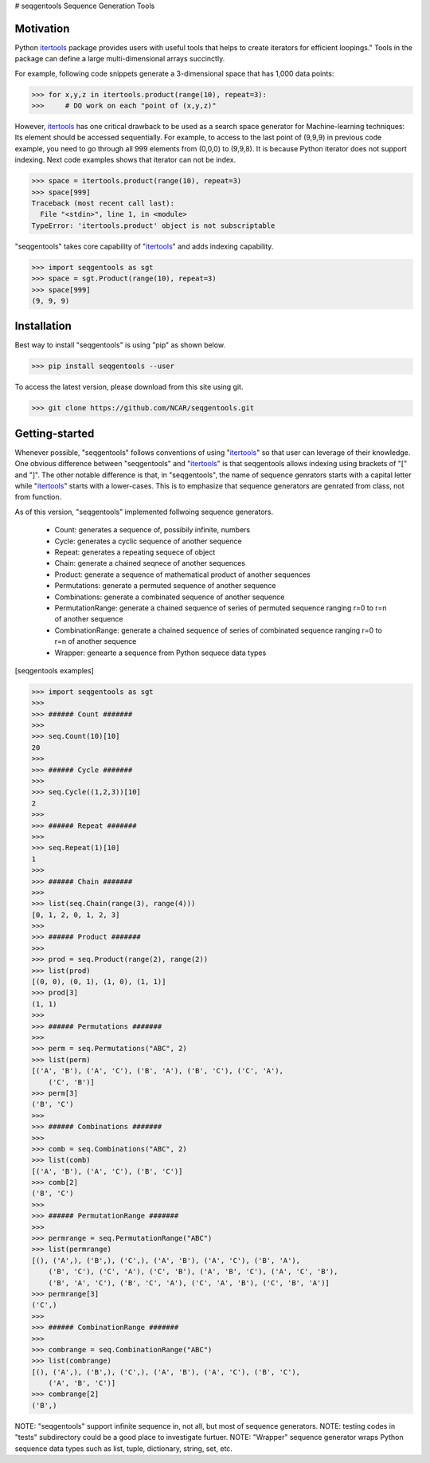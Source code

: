 # seqgentools
Sequence Generation Tools

Motivation
=============

Python itertools_ package provides users with useful tools that helps to create iterators for efficient loopings." Tools in the package can define a large multi-dimensional arrays succinctly.

For example, following code snippets generate a 3-dimensional space that has 1,000 data points:

.. code-block:: python

    >>> for x,y,z in itertools.product(range(10), repeat=3):
    >>>     # DO work on each "point of (x,y,z)"

However, itertools_ has one critical drawback to be used as a search space generator for Machine-learning techniques: Its element should be accessed sequentially. For example, to access to the last point of (9,9,9) in previous code example, you need to go through all 999 elements from (0,0,0) to (9,9,8). It is because Python iterator does not support indexing. Next code examples shows that iterator can not be index.

.. code-block:: python

    >>> space = itertools.product(range(10), repeat=3)
    >>> space[999]
    Traceback (most recent call last):
      File "<stdin>", line 1, in <module>
    TypeError: 'itertools.product' object is not subscriptable

"seqgentools" takes core capability of "itertools_" and adds indexing capability. 

.. code-block:: python

    >>> import seqgentools as sgt
    >>> space = sgt.Product(range(10), repeat=3)
    >>> space[999]
    (9, 9, 9)


Installation
=============

Best way to install "seqgentools" is using "pip" as shown below.

.. code-block:: bash

    >>> pip install seqgentools --user

To access the latest version, please download from this site using git.

.. code-block:: bash

    >>> git clone https://github.com/NCAR/seqgentools.git

Getting-started
=================

Whenever possible, "seqgentools" follows conventions of using "itertools_" so that user can leverage of their knowledge. One obvious difference between "seqgentools" and "itertools_" is that seqgentools allows indexing using brackets of "[" and "]". The other notable difference is that, in "seqgentools", the name of sequence genrators starts with a capital letter while "itertools_" starts with a lower-cases. This is to emphasize that sequence generators are genrated from class, not from function.

As of this version, "seqgentools" implemented follwoing sequence generators.

    * Count: generates a sequence of, possibily infinite, numbers 
    * Cycle: generates a cyclic sequence of another sequence
    * Repeat: generates a repeating sequece of object
    * Chain: generate a chained seqnece of another sequences
    * Product: generate a sequence of mathematical product of another sequences
    * Permutations: generate a permuted sequence of another sequence
    * Combinations: generate a combinated sequence of another sequence
    * PermutationRange: generate a chained sequence of series of permuted sequence ranging r=0 to r=n of another sequence
    * CombinationRange: generate a chained sequence of series of combinated sequence ranging r=0 to r=n of another sequence
    * Wrapper: genearte a sequence from Python sequece data types

[seqgentools examples]

.. code-block:: python

    >>> import seqgentools as sgt
    >>>
    >>> ###### Count #######
    >>>
    >>> seq.Count(10)[10]
    20
    >>>
    >>> ###### Cycle #######
    >>>
    >>> seq.Cycle((1,2,3))[10]
    2
    >>>
    >>> ###### Repeat #######
    >>>
    >>> seq.Repeat(1)[10]
    1
    >>>
    >>> ###### Chain #######
    >>>
    >>> list(seq.Chain(range(3), range(4)))
    [0, 1, 2, 0, 1, 2, 3]
    >>>
    >>> ###### Product #######
    >>>
    >>> prod = seq.Product(range(2), range(2))
    >>> list(prod)
    [(0, 0), (0, 1), (1, 0), (1, 1)]
    >>> prod[3]
    (1, 1)
    >>>
    >>> ###### Permutations #######
    >>>
    >>> perm = seq.Permutations("ABC", 2)
    >>> list(perm)
    [('A', 'B'), ('A', 'C'), ('B', 'A'), ('B', 'C'), ('C', 'A'),
        ('C', 'B')]
    >>> perm[3]
    ('B', 'C')
    >>>
    >>> ###### Combinations #######
    >>>
    >>> comb = seq.Combinations("ABC", 2)
    >>> list(comb)
    [('A', 'B'), ('A', 'C'), ('B', 'C')]
    >>> comb[2]
    ('B', 'C')
    >>>
    >>> ###### PermutationRange #######
    >>>
    >>> permrange = seq.PermutationRange("ABC")
    >>> list(permrange)
    [(), ('A',), ('B',), ('C',), ('A', 'B'), ('A', 'C'), ('B', 'A'),
        ('B', 'C'), ('C', 'A'), ('C', 'B'), ('A', 'B', 'C'), ('A', 'C', 'B'),
        ('B', 'A', 'C'), ('B', 'C', 'A'), ('C', 'A', 'B'), ('C', 'B', 'A')]
    >>> permrange[3]
    ('C',)
    >>>
    >>> ###### CombinationRange #######
    >>>
    >>> combrange = seq.CombinationRange("ABC")
    >>> list(combrange)
    [(), ('A',), ('B',), ('C',), ('A', 'B'), ('A', 'C'), ('B', 'C'),
        ('A', 'B', 'C')]
    >>> combrange[2]
    ('B',)

NOTE: "seqgentools" support infinite sequence in, not all, but most of sequence generators.
NOTE: testing codes in "tests" subdirectory could be a good place to investigate furtuer.
NOTE: "Wrapper" sequence generator wraps Python sequence data types such as list, tuple, dictionary, string, set, etc.

.. _itertools: https://docs.python.org/3/library/itertools.html
